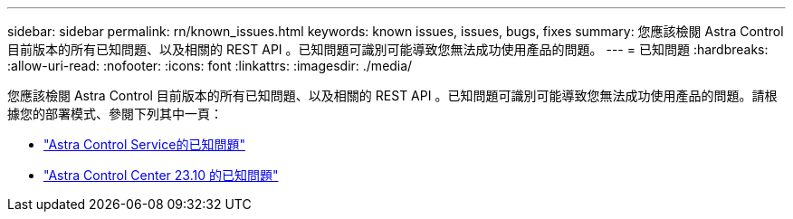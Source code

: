 ---
sidebar: sidebar 
permalink: rn/known_issues.html 
keywords: known issues, issues, bugs, fixes 
summary: 您應該檢閱 Astra Control 目前版本的所有已知問題、以及相關的 REST API 。已知問題可識別可能導致您無法成功使用產品的問題。 
---
= 已知問題
:hardbreaks:
:allow-uri-read: 
:nofooter: 
:icons: font
:linkattrs: 
:imagesdir: ./media/


[role="lead"]
您應該檢閱 Astra Control 目前版本的所有已知問題、以及相關的 REST API 。已知問題可識別可能導致您無法成功使用產品的問題。請根據您的部署模式、參閱下列其中一頁：

* https://docs.netapp.com/us-en/astra-control-service/release-notes/known-issues.html["Astra Control Service的已知問題"^]
* https://docs.netapp.com/us-en/astra-control-center-2310/release-notes/known-issues.html["Astra Control Center 23.10 的已知問題"^]

